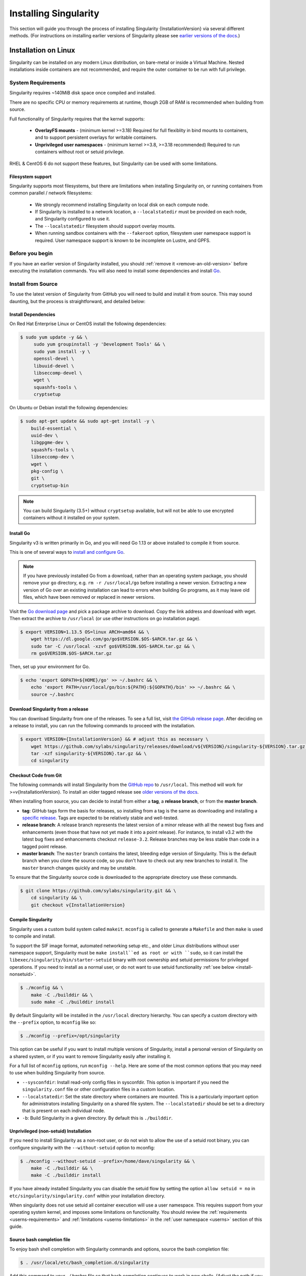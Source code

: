 .. _installation:

######################
Installing Singularity
######################

This section will guide you through the process of installing
Singularity {InstallationVersion} via several different methods. (For
instructions on installing earlier versions of Singularity please see
`earlier versions of the docs <https://www.sylabs.io/docs/>`_.)

=====================
Installation on Linux
=====================

Singularity can be installed on any modern Linux distribution, on
bare-metal or inside a Virtual Machine. Nested installations inside
containers are not recommended, and require the outer container to be
run with full privilege.

-------------------
System Requirements
-------------------

Singularity requires ~140MiB disk space once compiled and installed.

There are no specific CPU or memory requirements at runtime, though
2GB of RAM is recommended when building from source.

Full functionality of Singularity requires that the kernel supports:

 - **OverlayFS mounts** - (minimum kernel >=3.18) Required for full
   flexiblity in bind mounts to containers, and to support persistent
   overlays for writable containers.
 - **Unprivileged user namespaces** - (minimum kernel >=3.8, >=3.18
   recommended) Required to run containers without root or setuid
   privilege.

RHEL & CentOS 6 do not support these features, but Singularity can be
used with some limitations.


Filesystem support
==================

Singularity supports most filesystems, but there are limitations when
installing Singularity on, or running containers from common parallel
/ network filesystems:

 - We strongly recommend installing Singularity on local disk on each
   compute node.
 - If Singularity is installed to a network location, a
   ``--localstatedir`` must be provided on each node, and Singularity
   configured to use it.
 - The ``--localstatedir`` filesystem should support overlay mounts.
 - When running sandbox containers with the ``--fakeroot`` option,
   filesystem user namespace support is required. User namespace
   support is known to be incomplete on Lustre, and GPFS.


----------------
Before you begin
----------------

If you have an earlier version of Singularity installed, you should
:ref:`remove it <remove-an-old-version>` before executing the
installation commands.  You will also need to install some
dependencies and install `Go <https://golang.org/>`_.

.. _install-dependencies:

-------------------
Install from Source
-------------------

To use the latest version of Singularity from GitHub you will need to
build and install it from source. This may sound daunting, but the
process is straightforward, and detailed below:


Install Dependencies
====================

On Red Hat Enterprise Linux or CentOS install the following dependencies:

.. code-block:: sh

   $ sudo yum update -y && \
        sudo yum groupinstall -y 'Development Tools' && \
        sudo yum install -y \
        openssl-devel \
        libuuid-devel \
        libseccomp-devel \
        wget \
        squashfs-tools \
        cryptsetup

        
On Ubuntu or Debian install the following dependencies:

.. code-block:: sh

    $ sudo apt-get update && sudo apt-get install -y \
        build-essential \
        uuid-dev \
        libgpgme-dev \
        squashfs-tools \
        libseccomp-dev \
        wget \
        pkg-config \
        git \
        cryptsetup-bin

.. note::

   You can build Singularity (3.5+) without ``cryptsetup`` available, but will
   not be able to use encrypted containers without it installed on your system.

.. _install-go:

Install Go
==========

Singularity v3 is written primarily in Go, and you will need Go 1.13
or above installed to compile it from source.

This is one of several ways to `install and configure Go
<https://golang.org/doc/install>`_.

.. note::

   If you have previously installed Go from a download, rather than an
   operating system package, you should remove your ``go`` directory,
   e.g. ``rm -r /usr/local/go`` before installing a newer
   version. Extracting a new version of Go over an existing
   installation can lead to errors when building Go programs, as it
   may leave old files, which have been removed or replaced in newer
   versions.


Visit the `Go download page <https://golang.org/dl/>`_ and pick a package
archive to download. Copy the link address and download with wget.  Then extract
the archive to ``/usr/local`` (or use other instructions on go installation
page).

.. code-block:: none

    $ export VERSION=1.13.5 OS=linux ARCH=amd64 && \
        wget https://dl.google.com/go/go$VERSION.$OS-$ARCH.tar.gz && \
        sudo tar -C /usr/local -xzvf go$VERSION.$OS-$ARCH.tar.gz && \
        rm go$VERSION.$OS-$ARCH.tar.gz

Then, set up your environment for Go.

.. code-block:: none

    $ echo 'export GOPATH=${HOME}/go' >> ~/.bashrc && \
        echo 'export PATH=/usr/local/go/bin:${PATH}:${GOPATH}/bin' >> ~/.bashrc && \
        source ~/.bashrc

Download Singularity from a release
===================================

You can download Singularity from one of the releases. To see a full
list, visit `the GitHub release page
<https://github.com/sylabs/singularity/releases>`_.  After deciding on
a release to install, you can run the following commands to proceed
with the installation.

.. code-block:: none

    $ export VERSION={InstallationVersion} && # adjust this as necessary \
        wget https://github.com/sylabs/singularity/releases/download/v${VERSION}/singularity-${VERSION}.tar.gz && \
        tar -xzf singularity-${VERSION}.tar.gz && \
        cd singularity

Checkout Code from Git
======================

The following commands will install Singularity from the `GitHub repo
<https://github.com/sylabs/singularity>`_ to ``/usr/local``. This
method will work for >=v{InstallationVersion}. To install an older
tagged release see `older versions of the docs
<https://www.sylabs.io/docs/>`_.

When installing from source, you can decide to install from either a
**tag**, a **release branch**, or from the **master branch**.

- **tag**: GitHub tags form the basis for releases, so installing from
  a tag is the same as downloading and installing a `specific release
  <https://github.com/sylabs/singularity/releases>`_.  Tags are
  expected to be relatively stable and well-tested.

- **release branch**: A release branch represents the latest version
  of a minor release with all the newest bug fixes and enhancements
  (even those that have not yet made it into a point release).  For
  instance, to install v3.2 with the latest bug fixes and enhancements
  checkout ``release-3.2``.  Release branches may be less stable than
  code in a tagged point release.

- **master branch**: The ``master`` branch contains the latest,
  bleeding edge version of Singularity. This is the default branch
  when you clone the source code, so you don't have to check out any
  new branches to install it. The ``master`` branch changes quickly
  and may be unstable.

To ensure that the Singularity source code is downloaded to the
appropriate directory use these commands.

.. code-block:: none

    $ git clone https://github.com/sylabs/singularity.git && \
        cd singularity && \
        git checkout v{InstallationVersion}

Compile Singularity
===================

Singularity uses a custom build system called ``makeit``.  ``mconfig``
is called to generate a ``Makefile`` and then ``make`` is used to
compile and install.

To support the SIF image format, automated networking setup etc., and
older Linux distributions without user namespace support, Singularity
must be ``make install``ed as root or with ``sudo``, so it can install
the ``libexec/singularity/bin/starter-setuid`` binary with root
ownership and setuid permissions for privileged operations. If you
need to install as a normal user, or do not want to use setuid
functionality :ref:`see below <install-nonsetuid>`.

.. code-block:: none

    $ ./mconfig && \
        make -C ./builddir && \
        sudo make -C ./builddir install

By default Singularity will be installed in the ``/usr/local``
directory hierarchy. You can specify a custom directory with the
``--prefix`` option, to ``mconfig`` like so:

.. code-block:: none

    $ ./mconfig --prefix=/opt/singularity

This option can be useful if you want to install multiple versions of
Singularity, install a personal version of Singularity on a shared
system, or if you want to remove Singularity easily after installing
it.

For a full list of ``mconfig`` options, run ``mconfig --help``.  Here
are some of the most common options that you may need to use when
building Singularity from source.

- ``--sysconfdir``: Install read-only config files in sysconfdir.
  This option is important if you need the ``singularity.conf`` file
  or other configuration files in a custom location.

- ``--localstatedir``: Set the state directory where containers are
  mounted. This is a particularly important option for administrators
  installing Singularity on a shared file system.  The
  ``--localstatedir`` should be set to a directory that is present on
  each individual node.

- ``-b``: Build Singularity in a given directory. By default this is
  ``./builddir``.

.. _install-nonsetuid:


Unprivileged (non-setuid) Installation
======================================

If you need to install Singularity as a non-root user, or do not wish
to allow the use of a setuid root binary, you can configure
singularity with the ``--without-setuid`` option to mconfig:

.. code-block:: none

    $ ./mconfig --without-setuid --prefix=/home/dave/singularity && \
        make -C ./builddir && \
        make -C ./builddir install

If you have already installed Singularity you can disable the setuid
flow by setting the option ``allow setuid = no`` in
``etc/singularity/singularity.conf`` within your installation
directory.

When singularity does not use setuid all container execution will use
a user namespace. This requires support from your operating system
kernel, and imposes some limitations on functionality. You should
review the :ref:`requirements <userns-requirements>` and
:ref:`limitations <userns-limitations>` in the :ref:`user namespace
<userns>` section of this guide.

  
Source bash completion file
===========================

To enjoy bash shell completion with Singularity commands and options,
source the bash completion file:

.. code-block:: none

    $ . /usr/local/etc/bash_completion.d/singularity

Add this command to your `~/.bashrc` file so that bash completion
continues to work in new shells.  (Adjust the path if you
installed Singularity to a different location.)

.. _install-rpm:

------------------------
Build and install an RPM
------------------------

If you use RHEL, CentOS or SUSE, building and installing a Singularity
RPM allows your Singularity installation be more easily managed,
upgraded and removed. In Singularity >=v3.0.1 you can build an RPM
directly from the `release tarball
<https://github.com/sylabs/singularity/releases>`_.

.. note::

    Be sure to download the correct asset from the `GitHub releases
    page <https://github.com/sylabs/singularity/releases>`_.  It
    should be named `singularity-<version>.tar.gz`.

After installing the :ref:`dependencies <install-dependencies>` and
installing :ref:`Go <install-go>` as detailed above, you are ready to
download the tarball and build and install the RPM.

.. code-block:: none

    $ export VERSION={InstallationVersion} && # adjust this as necessary \
        wget https://github.com/sylabs/singularity/releases/download/v${VERSION}/singularity-${VERSION}.tar.gz && \
        rpmbuild -tb singularity-${VERSION}.tar.gz && \
        sudo rpm -ivh ~/rpmbuild/RPMS/x86_64/singularity-$VERSION-1.el7.x86_64.rpm && \
        rm -rf ~/rpmbuild singularity-$VERSION*.tar.gz

If you encounter a failed dependency error for golang but installed it
from source, build with this command:

.. code-block:: none

    rpmbuild -tb --nodeps singularity-${VERSION}.tar.gz


Options to ``mconfig`` can be passed using the familiar syntax to
``rpmbuild``.  For example, if you want to force the local state
directory to ``/mnt`` (instead of the default ``/var``) you can do the
following:

.. code-block:: none

    rpmbuild -tb --define='_localstatedir /mnt' singularity-$VERSION.tar.gz

.. note::

     It is very important to set the local state directory to a
     directory that physically exists on nodes within a cluster when
     installing Singularity in an HPC environment with a shared file
     system. 

Build an RPM from Git source
============================

Alternatively, to build an RPM from a branch of the Git repository you
can clone the repository, directly ``make`` an rpm, and use it to install
Singularity:

.. code-block:: none
   
  $ ./mconfig && \
  make -C builddir rpm && \
  sudo rpm -ivh ~/rpmbuild/RPMS/x86_64/singularity-3.5.2.el7.x86_64.rpm # or whatever version you built


To build an rpm with an alternative install prefix set ``RPMPREFIX``
on the make step, for example:

.. code-block:: none

  $ make -C builddir rpm RPMPREFIX=/usr/local

For finer control of the rpmbuild process you may wish to use ``make
dist`` to create a tarball that you can then build into an rpm with
``rpmbuild -tb`` as above.

.. _remove-an-old-version:

---------------------
Remove an old version
---------------------

In a standard installation of Singularity 3.0.1 and beyond (when
building from source), the command ``sudo make install`` lists all the
files as they are installed. You must remove all of these files and
directories to completely remove Singularity.

.. code-block:: none

    $ sudo rm -rf \
        /usr/local/libexec/singularity \
        /usr/local/var/singularity \
        /usr/local/etc/singularity \
        /usr/local/bin/singularity \
        /usr/local/bin/run-singularity \
        /usr/local/etc/bash_completion.d/singularity

If you anticipate needing to remove Singularity, it might be easier to
install it in a custom directory using the ``--prefix`` option to
``mconfig``.  In that case Singularity can be uninstalled simply by
deleting the parent directory. Or it may be useful to install
Singularity :ref:`using a package manager <install-rpm>` so that it
can be updated and/or uninstalled with ease in the future.

------------------------------------
Distribution packages of Singularity
------------------------------------

.. note::

    Packaged versions of Singularity in Linux distribution repos are
    maintained by community members. They may be older releases of
    Singularity, as it can take time to package and distribute new
    versions. For the latest upstream versions of Singularity it is
    recommended that you build from source using one of the methods
    detailed above.

Install the CentOS/RHEL package using yum
=========================================

The EPEL (Extra Packages for Enterprise Linux) repos contain
Singularity rpms that are regularly updated. To install Singularity
from the epel repos, first install the epel-release package and then
install Singularity.  For instance, on CentOS 6/7/8 do the following:

.. code-block:: none

    $ sudo yum update -y && \
        sudo yum install -y epel-release && \
        sudo yum update -y && \
        sudo yum install -y singularity

------------------------------------------
Testing & Checking the Build Configuration
------------------------------------------

After installation you can perform a basic test of Singularity
functionality by executing a simple container from the Sylabs Cloud
library:

.. code-block:: none

    $ singularity exec library://alpine cat /etc/alpine-release
    3.9.2


See the `user guide
<https://www.sylabs.io/guides/\{userversion\}/user-guide/>`__ for more
information about how to use Singularity.

singularity buildcfg
====================

Running ``singularity buildcfg`` will show the build configuration of
an installed version of Singularity, and lists the paths used by
Singularity. Use ``singularity buildcfg`` to confirm paths are set
correctly for your installation, and troubleshoot any 'not-found'
errors at runtime.

.. code-block:: none

    $ singularity buildcfg
    PACKAGE_NAME=singularity
    PACKAGE_VERSION=3.5.2
    BUILDDIR=/home/dtrudg/Sylabs/Git/singularity/builddir
    PREFIX=/usr/local
    EXECPREFIX=/usr/local
    BINDIR=/usr/local/bin
    SBINDIR=/usr/local/sbin
    LIBEXECDIR=/usr/local/libexec
    DATAROOTDIR=/usr/local/share
    DATADIR=/usr/local/share
    SYSCONFDIR=/usr/local/etc
    SHAREDSTATEDIR=/usr/local/com
    LOCALSTATEDIR=/usr/local/var
    RUNSTATEDIR=/usr/local/var/run
    INCLUDEDIR=/usr/local/include
    DOCDIR=/usr/local/share/doc/singularity
    INFODIR=/usr/local/share/info
    LIBDIR=/usr/local/lib
    LOCALEDIR=/usr/local/share/locale
    MANDIR=/usr/local/share/man
    SINGULARITY_CONFDIR=/usr/local/etc/singularity
    SESSIONDIR=/usr/local/var/singularity/mnt/session

Note that the ``LOCALSTATEDIR`` and ``SESSIONDIR`` should be on local,
non-shared storage.

The list of files installed by a successful `setuid` installation of
Singularity can be found in the :ref:`appendix, installed files
section <installed-files>`.

Test Suite
==========

The Singularity codebase includes a test suite that is run during
development using CI services.

If you would like to run the test suite locally you can run the test
targets from the ``builddir`` directory in the source tree:

  - ``make check`` runs source code linting and dependency checks
  - ``make unit-test`` runs basic unit tests
  - ``make integration-test`` runs integration tests
  - ``make e2e-test`` runs end-to-end tests, which exercise a large
    number of operations by calling the singularity CLI with different
    execution profiles.

.. note::

    Running the full test suite requires a ``docker`` installation,
    and ``nc`` in order to test docker and instance/networking
    functionality.

    Singularity must be installed in order to run the full
    test suite, as it must run the CLI with setuid privilege for the 
    ``starter-suid`` binary.

.. warning::
   
    ``sudo`` privilege is required to run the full tests, and you
    should not run the tests on a production system. We recommend
    running the tests in an isolated development or build
    environment.
    
==============================
Installation on Windows or Mac
==============================

Linux container runtimes like Singularity cannot run natively on
Windows or Mac because of basic incompatibilities with the host
kernel. (Contrary to a popular misconception, MacOS does not run on a
Linux kernel. It runs on a kernel called Darwin originally forked
from BSD.)

For this reason, the Singularity community maintains a set of Vagrant
Boxes via `Vagrant Cloud <https://www.vagrantup.com/>`__, one of
`Hashicorp's <https://www.hashicorp.com/#open-source-tools>`_ open
source tools. The current versions can be found under the `sylabs
<https://app.vagrantup.com/sylabs>`_ organization.

Sylabs has also developed a beta version of Singularity Desktop for
Mac, which runs Singularity in a lightweight virtual machine, in a
transparent manner.

-------
Windows
-------

Install the following programs:

 -  `Git for Windows <https://git-for-windows.github.io/>`_
 -  `VirtualBox for Windows <https://www.virtualbox.org/wiki/Downloads>`_
 -  `Vagrant for Windows <https://www.vagrantup.com/downloads.html>`_
 -  `Vagrant Manager for Windows <http://vagrantmanager.com/downloads/>`_

---
Mac
---

To use Singularity Desktop for macOS (Beta Preview):

Download a Mac installer package `here
<https://www.sylabs.io/singularity-desktop-macos/>`__.

Singularity is also available via Vagrant (installable with
`Homebrew <https://brew.sh>`_ or manually) or with the Singularity Desktop for
macOS (Alpha Preview).

To use Vagrant via Homebrew:

.. code-block:: none

    $ /usr/bin/ruby -e "$(curl -fsSL https://raw.githubusercontent.com/Homebrew/install/master/install)"
    $ brew cask install virtualbox && \
        brew cask install vagrant && \
        brew cask install vagrant-manager

-----------------------        
Singularity Vagrant Box
-----------------------

Run Git Bash (Windows) or open a terminal (Mac) and create and enter a
directory to be used with your Vagrant VM.

.. code-block:: none

    $ mkdir vm-singularity && \
        cd vm-singularity

If you have already created and used this folder for another VM, you will need
to destroy the VM and delete the Vagrantfile.

.. code-block:: none

    $ vagrant destroy && \
        rm Vagrantfile

Then issue the following commands to bring up the Virtual Machine. (Substitute a
different value for the ``$VM`` variable if you like.)

.. code-block:: none

    $ export VM=sylabs/singularity-3.5-ubuntu-bionic64 && \
        vagrant init $VM && \
        vagrant up && \
        vagrant ssh

You can check the installed version of Singularity with the following:

.. code-block:: none

    vagrant@vagrant:~$ singularity version
    3.5.2


Of course, you can also start with a plain OS Vagrant box as a base and then
install Singularity using one of the above methods for Linux.
